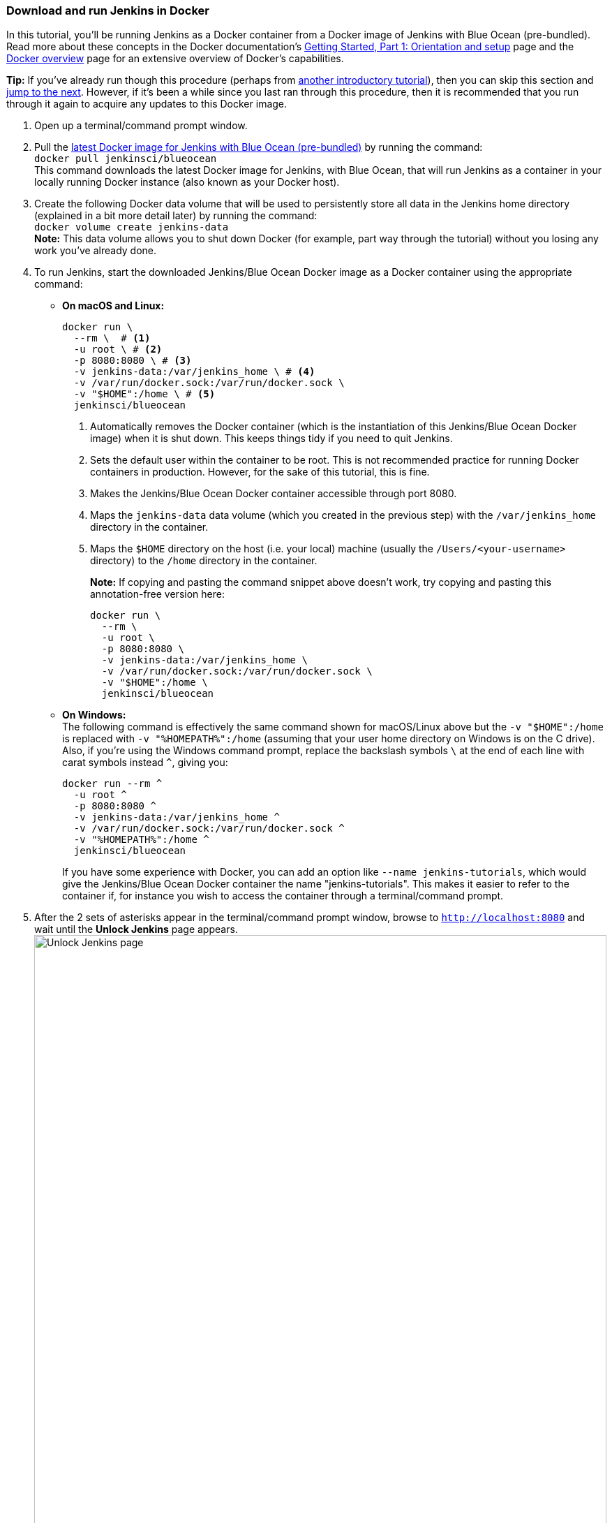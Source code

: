 ////
This file is only meant to be included as a snippet in other documents.
////

=== Download and run Jenkins in Docker

In this tutorial, you'll be running Jenkins as a Docker container from a Docker
image of Jenkins with Blue Ocean (pre-bundled). Read more about these concepts
in the Docker documentation's https://docs.docker.com/get-started/[Getting
Started, Part 1: Orientation and setup] page and the
https://docs.docker.com/engine/docker-overview/[Docker overview] page for an
extensive overview of Docker's capabilities.

*Tip:* If you've already run though this procedure (perhaps from link:..[another
introductory tutorial]), then you can skip this section and
<<fork-and-clone-the-sample-repository-on-github,jump to the next>>. However,
if it's been a while since you last ran through this procedure, then it is
recommended that you run through it again to acquire any updates to this Docker
image.

. Open up a terminal/command prompt window.
. Pull the https://hub.docker.com/r/jenkinsci/blueocean/[latest Docker image for
Jenkins with Blue Ocean (pre-bundled)] by running the command: +
  `docker pull jenkinsci/blueocean` +
  This command downloads the latest Docker image for Jenkins, with Blue Ocean,
  that will run Jenkins as a container in your locally running Docker instance
  (also known as your Docker host).
. Create the following Docker data volume that will be used to persistently
store all data in the Jenkins home directory (explained in a bit more detail
later) by running the command: +
  `docker volume create jenkins-data` +
  *Note:* This data volume allows you to shut down Docker (for example, part way
  through the tutorial) without you losing any work you've already done.
. To run Jenkins, start the downloaded Jenkins/Blue Ocean Docker image as a
  Docker container using the appropriate command:
** *On macOS and Linux:*
+
[source]
----
docker run \
  --rm \  # <1>
  -u root \ # <2>
  -p 8080:8080 \ # <3>
  -v jenkins-data:/var/jenkins_home \ # <4>
  -v /var/run/docker.sock:/var/run/docker.sock \
  -v "$HOME":/home \ # <5>
  jenkinsci/blueocean
----
<1> Automatically removes the Docker container (which is the instantiation of
this Jenkins/Blue Ocean Docker image) when it is shut down. This keeps things
tidy if you need to quit Jenkins.
<2> Sets the default user within the container to be root. This is not
recommended practice for running Docker containers in production. However, for
the sake of this tutorial, this is fine.
<3> Makes the Jenkins/Blue Ocean Docker container accessible through port 8080.
<4> Maps the `jenkins-data` data volume
(which you created in the previous step) with the `/var/jenkins_home` directory
in the container.
<5> Maps the `$HOME` directory on the host (i.e. your local) machine (usually
the `/Users/<your-username>` directory) to the `/home` directory in the
container.
+
*Note:* If copying and pasting the command snippet above doesn't work, try
copying and pasting this annotation-free version here:
+
[source]
----
docker run \
  --rm \
  -u root \
  -p 8080:8080 \
  -v jenkins-data:/var/jenkins_home \
  -v /var/run/docker.sock:/var/run/docker.sock \
  -v "$HOME":/home \
  jenkinsci/blueocean
----

+
** *On Windows:* +
  The following command is effectively the same command shown for macOS/Linux
  above but the `-v "$HOME":/home` is replaced with `-v "%HOMEPATH%":/home`
  (assuming that your user home directory on Windows is on the C drive). Also,
  if you're using the Windows command prompt, replace the backslash symbols `\`
  at the end of each line with carat symbols instead `^`, giving you:
+
----
docker run --rm ^
  -u root ^
  -p 8080:8080 ^
  -v jenkins-data:/var/jenkins_home ^
  -v /var/run/docker.sock:/var/run/docker.sock ^
  -v "%HOMEPATH%":/home ^
  jenkinsci/blueocean
----
+

+
If you have some experience with Docker, you can add an option like `--name
jenkins-tutorials`, which would give the Jenkins/Blue Ocean Docker container the
name "jenkins-tutorials". This makes it easier to refer to the container if, for
instance you wish to access the container through a terminal/command prompt.

+
. After the 2 sets of asterisks appear in the terminal/command prompt window,
  browse to `http://localhost:8080` and wait until the *Unlock Jenkins* page
  appears. +
  image:tutorials/setup-jenkins-01-unlock-jenkins-page.jpg[alt="Unlock Jenkins
  page",width=100%] +
. From your terminal/command prompt window again, copy the
  automatically-generated alphanumeric password (between the 2 sets of
  asterisks). +
  image:tutorials/setup-jenkins-02-copying-initial-admin-password.png[alt="Copying
  initial admin password",width=100%] +
. On the *Unlock Jenkins* page, paste this password in the *Administrator
  password* field and click *Continue*.
. On the *Customize Jenkins* page, click *Install suggested plugins*. The
  *Getting Started* page is displayed, showing the progression of Jenkins being
  configured and the suggested plugins being installed. (This process may take a
  few minutes.)
. When the *Create First Admin User* page appears, specify your details in the
  respective fields and click *Save and Finish*.
. When the *Jenkins is almost ready!* page appears, click *Restart*. +
  *Note:* If the page doesn't change after a minute, use your web browser to
  refresh the page manually.
. Log in to Jenkins with the credentials of the user you just created and you're
  ready to start using Jenkins!

Throughout the remainder of this tutorial, you can stop the Jenkins/Blue Ocean
Docker container by typing `Ctrl-C` in the terminal/command prompt window from
which you ran the `docker run ...` command above.

To restart the Jenkins/Blue Ocean Docker container, run the same `docker run
...` command you ran in step 4 (above).


[NOTE]
====
If you don't wish to run Jenkins in Docker, you can run Jenkins locally on your
machine by:

. Ensuring you have a Java 8 Runtime Environment (JRE) or Java
  Development Kit (JDK) installed on your machine (in addition to meeting the
  <<prerequisites,prerequisites above>>).
. Downloading the http://mirrors.jenkins.io/war-stable/latest/jenkins.war[latest
  stable Jenkins WAR file] to an appropriate directory on your machine.
. Opening up a terminal/command prompt window to the download directory.
. Running `java -jar jenkins.war`.
. Browsing to `http://localhost:8080`.
. Following the instructions to complete the installation.

This process does not automatically install the Blue Ocean features,
which would need to installed separately via the
link:../../book/managing[**Manage Jenkins**] >
link:../../book/managing/plugins/[**Manage Plugins**] page in Jenkins. Read more
about the specifics for installing Blue Ocean on the
link:../../book/blueocean/getting-started/[Getting Started with Blue Ocean]
page.
====
